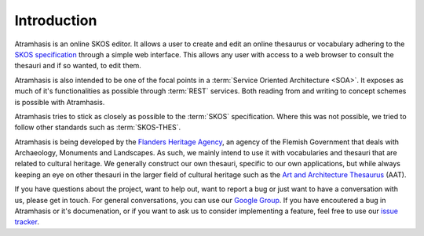 .. _introduction:

============
Introduction
============

Atramhasis is an online SKOS editor. It allows a user to create and edit an
online thesaurus or vocabulary adhering to the 
`SKOS specification <skos_spec_>`_ through a simple web interface. This allows
any user with access to a web browser to consult the thesauri and if so wanted,
to edit them.

Atramhasis is also intended to be one of the focal points in a 
:term:`Service Oriented Architecture <SOA>`. It exposes as much of it's 
functionalities as possible through :term:`REST` services. Both reading from
and writing to concept schemes is possible with Atramhasis.

Atramhasis tries to stick as closely as possible to the :term:`SKOS` 
specification. Where this was not possible, we tried to follow other standards
such as :term:`SKOS-THES`.

Atramhasis is being developed by the `Flanders Heritage Agency`_, an agency of
the Flemish Government that deals with Archaeology, Monuments and Landscapes.
As such, we mainly intend to use it with vocabularies and thesauri that are
related to cultural heritage. We generally construct our own thesauri, specific
to our own applications, but while always keeping an eye on other thesauri
in the larger field of cultural heritage such as the 
`Art and Architecture Thesaurus`_ (AAT).

If you have questions about the project, want to help out, want to report a
bug or just want to have a conversation with us, please get in touch. For 
general conversations, you can use our 
`Google Group <https://groups.google.com/d/forum/atramhasis>`_. If you have 
encoutered a bug in Atramhasis or it's documenation, or if you want to ask
us to consider implementing a feature, feel free to use our 
`issue tracker <http://github.com/OnroerendErfgoed/Atramhasis/issues>`_.

.. _skos_spec: http://www.w3.org/TR/skos-reference/
.. _Flanders Heritage Agency: https://www.onroerenderfgoed.be
.. _Art and Architecture Thesaurus: http://vocab.getty.edu/aat
